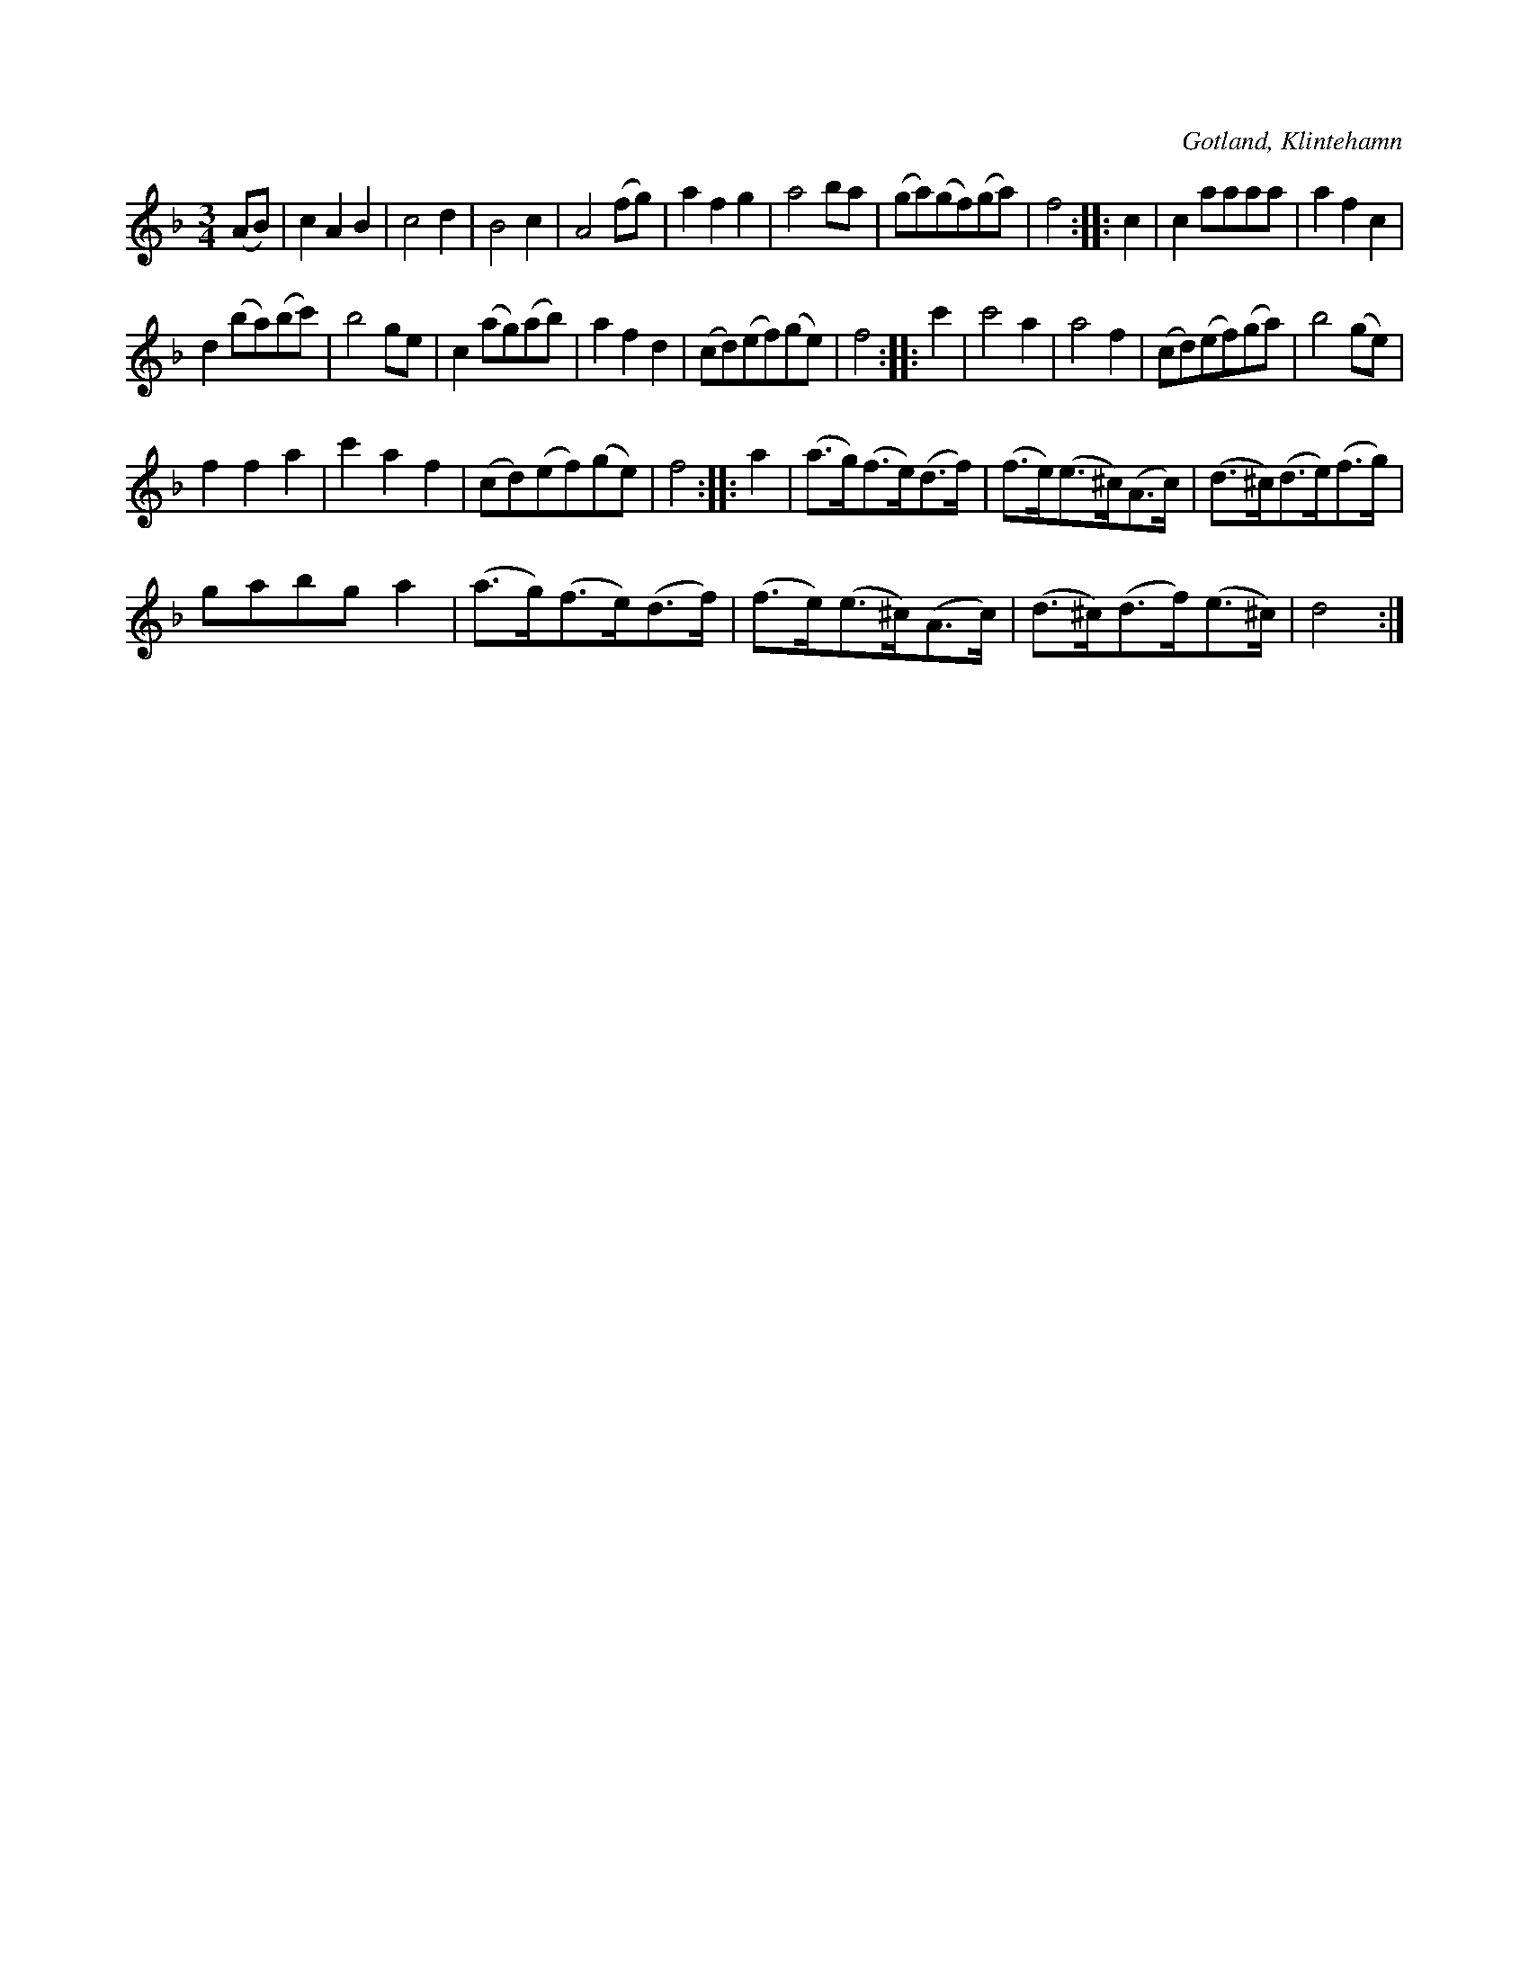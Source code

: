 X:465
T:
R:vals
S:Ur handl. Aug. Nybergs samling, Klintehamn.
O:Gotland, Klintehamn
M:3/4
L:1/8
K:Dm
(AB)|c2 A2 B2|c4 d2|B4 c2|A4 (fg)|a2 f2 g2|a4 ba|(ga)(gf)(ga)|f4::c2|c2 aaaa|a2 f2 c2|
d2 (ba)(bc')|b4 ge|c2 (ag)(ab)|a2 f2 d2|(cd)(ef)(ge)|f4::c'2|c'4 a2|a4 f2|(cd)(ef)(ga)|b4 (ge)|
f2 f2 a2|c'2 a2 f2|(cd)(ef)(ge)|f4::a2|(a>g)(f>e)(d>f)|(f>e)(e>^c)(A>c)|(d>^c)(d>e)(f>g)|
gabg a2|(a>g)(f>e)(d>f)|(f>e)(e>^c)(A>c)|(d>^c)(d>f)(e>^c)|d4:|

